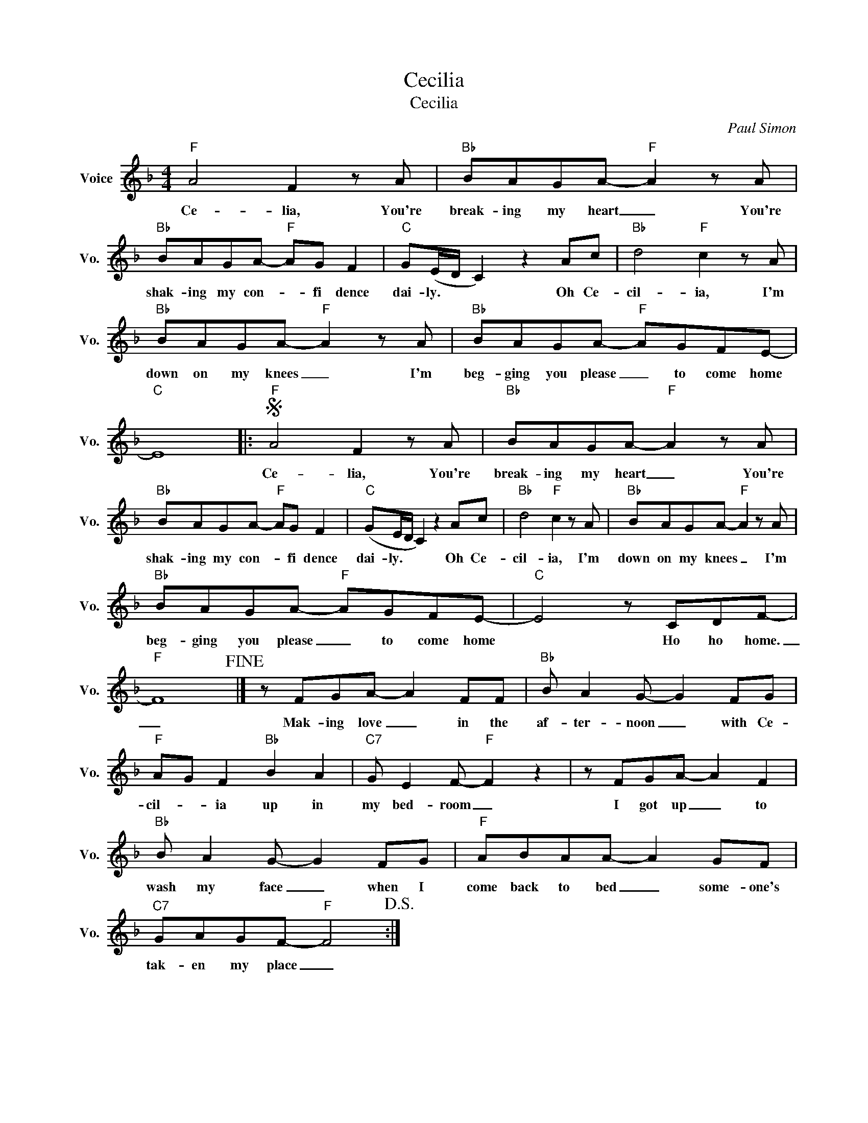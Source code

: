 X:1
T:Cecilia
T:Cecilia
C:Paul Simon
Z:All Rights Reserved
L:1/8
M:4/4
K:F
V:1 treble nm="Voice" snm="Vo."
%%MIDI program 0
V:1
"F" A4 F2 z A |"Bb" BAGA-"F" A2 z A |"Bb" BAGA-"F" AG F2 |"C" G(E/D/ C2) z2 Ac |"Bb" d4"F" c2 z A | %5
w: Ce- lia, You're|break- ing my heart _ You're|shak- ing my con- * fi dence|dai- ly. * * Oh Ce-|cil- ia, I'm|
"Bb" BAGA-"F" A2 z A |"Bb" BAGA-"F" AGFE- |"C" E8 |:S"F" A4 F2 z A |"Bb" BAGA-"F" A2 z A | %10
w: down on my knees _ I'm|beg- ging you please _ to come home||Ce- lia, You're|break- ing my heart _ You're|
"Bb" BAGA-"F" AG F2 |"C" (GE/D/ C2) z2 Ac |"Bb" d4"F" c2 z A |"Bb" BAGA-"F" A2 z A | %14
w: shak- ing my con- * fi dence|dai- ly. * * Oh Ce-|cil- ia, I'm|down on my knees _ I'm|
"Bb" BAGA-"F" AGFE- |"C" E4 z CDF- |"F" F8!fine! |] z FGA- A2 FF |"Bb" B A2 G- G2 FG | %19
w: beg- ging you please _ to come home|* Ho ho home.|_|Mak- ing love _ in the|af- ter- noon _ with Ce-|
"F" AG F2"Bb" B2 A2 |"C7" G E2 F-"F" F2 z2 | z FGA- A2 F2 |"Bb" B A2 G- G2 FG |"F" ABAA- A2 GF | %24
w: cil- * ia up in|my bed- room _|I got up _ to|wash my face _ when I|come back to bed _ some- one's|
"C7" GAGF-"F" F4!D.S.! :| %25
w: tak- en my place _|

